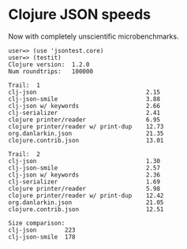 * Clojure JSON speeds
Now with completely unscientific microbenchmarks.

    : user=> (use 'jsontest.core)
    : user=> (testit)            
    : Clojure version:  1.2.0
    : Num roundtrips:   100000
    : 
    : Trail:  1
    : clj-json                               2.15
    : clj-json-smile                         3.88
    : clj-json w/ keywords                   2.66
    : clj-serializer                         2.41
    : clojure printer/reader                 6.95
    : clojure printer/reader w/ print-dup    12.73
    : org.danlarkin.json                     21.35
    : clojure.contrib.json                   13.01
    : 
    : Trail:  2
    : clj-json                               1.30
    : clj-json-smile                         2.57
    : clj-json w/ keywords                   2.36
    : clj-serializer                         1.69
    : clojure printer/reader                 5.98
    : clojure printer/reader w/ print-dup    12.42
    : org.danlarkin.json                     21.05
    : clojure.contrib.json                   12.51
    : 
    : Size comparison:
    : clj-json        223
    : clj-json-smile  178
